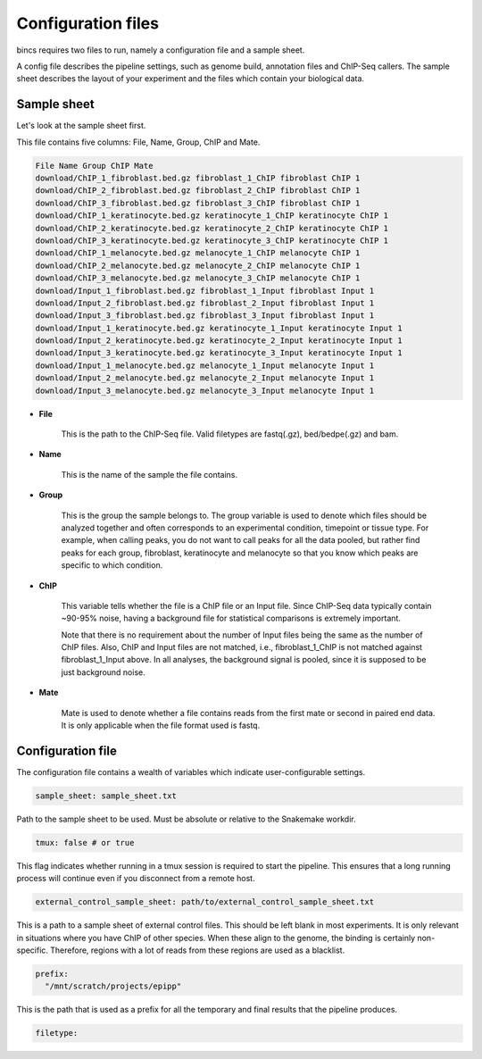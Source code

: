 Configuration files
===================

bincs requires two files to run, namely a configuration file and a
sample sheet.

A config file describes the pipeline settings, such as genome build, annotation
files and ChIP-Seq callers. The sample sheet describes the layout of your
experiment and the files which contain your biological data.

Sample sheet
------------

Let's look at the sample sheet first.

This file contains five columns: File, Name, Group, ChIP and Mate.


.. code-block:: csv

   File Name Group ChIP Mate
   download/ChIP_1_fibroblast.bed.gz fibroblast_1_ChIP fibroblast ChIP 1
   download/ChIP_2_fibroblast.bed.gz fibroblast_2_ChIP fibroblast ChIP 1
   download/ChIP_3_fibroblast.bed.gz fibroblast_3_ChIP fibroblast ChIP 1
   download/ChIP_1_keratinocyte.bed.gz keratinocyte_1_ChIP keratinocyte ChIP 1
   download/ChIP_2_keratinocyte.bed.gz keratinocyte_2_ChIP keratinocyte ChIP 1
   download/ChIP_3_keratinocyte.bed.gz keratinocyte_3_ChIP keratinocyte ChIP 1
   download/ChIP_1_melanocyte.bed.gz melanocyte_1_ChIP melanocyte ChIP 1
   download/ChIP_2_melanocyte.bed.gz melanocyte_2_ChIP melanocyte ChIP 1
   download/ChIP_3_melanocyte.bed.gz melanocyte_3_ChIP melanocyte ChIP 1
   download/Input_1_fibroblast.bed.gz fibroblast_1_Input fibroblast Input 1
   download/Input_2_fibroblast.bed.gz fibroblast_2_Input fibroblast Input 1
   download/Input_3_fibroblast.bed.gz fibroblast_3_Input fibroblast Input 1
   download/Input_1_keratinocyte.bed.gz keratinocyte_1_Input keratinocyte Input 1
   download/Input_2_keratinocyte.bed.gz keratinocyte_2_Input keratinocyte Input 1
   download/Input_3_keratinocyte.bed.gz keratinocyte_3_Input keratinocyte Input 1
   download/Input_1_melanocyte.bed.gz melanocyte_1_Input melanocyte Input 1
   download/Input_2_melanocyte.bed.gz melanocyte_2_Input melanocyte Input 1
   download/Input_3_melanocyte.bed.gz melanocyte_3_Input melanocyte Input 1


* **File**

   This is the path to the ChIP-Seq file. Valid filetypes are fastq(.gz), bed/bedpe(.gz)
   and bam.

* **Name**

   This is the name of the sample the file contains.

* **Group**

   This is the group the sample belongs to. The group variable is used to denote
   which files should be analyzed together and often corresponds to an
   experimental condition, timepoint or tissue type. For example, when calling
   peaks, you do not want to call peaks for all the data pooled, but rather find
   peaks for each group, fibroblast, keratinocyte and melanocyte so that you
   know which peaks are specific to which condition.

* **ChIP**

   This variable tells whether the file is a ChIP file or an Input file. Since
   ChIP-Seq data typically contain ~90-95% noise, having a background file for
   statistical comparisons is extremely important.

   Note that there is no requirement about the number of Input files being the
   same as the number of ChIP files. Also, ChIP and Input files are not matched,
   i.e., fibroblast_1_ChIP is not matched against fibroblast_1_Input above. In
   all analyses, the background signal is pooled, since it is supposed to be
   just background noise.

* **Mate**

   Mate is used to denote whether a file contains reads from the first mate or
   second in paired end data. It is only applicable when the file format used is
   fastq.


Configuration file
------------------

The configuration file contains a wealth of variables which indicate
user-configurable settings.

.. code-block:: yaml

   sample_sheet: sample_sheet.txt

Path to the sample sheet to be used. Must be absolute or relative to the
Snakemake workdir.

.. code-block:: yaml

   tmux: false # or true

This flag indicates whether running in a tmux session is required to start the
pipeline. This ensures that a long running process will continue even if you
disconnect from a remote host.

.. code-block:: yaml

   external_control_sample_sheet: path/to/external_control_sample_sheet.txt

This is a path to a sample sheet of external control files. This should be left
blank in most experiments. It is only relevant in situations where you have ChIP
of other species. When these align to the genome, the binding is certainly
non-specific. Therefore, regions with a lot of reads from these regions are used
as a blacklist.

.. code-block:: yaml

   prefix:
     "/mnt/scratch/projects/epipp"

This is the path that is used as a prefix for all the temporary and final
results that the pipeline produces.

.. code-block:: yaml

   filetype:
